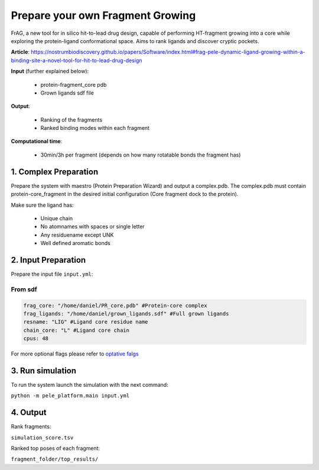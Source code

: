 Prepare your own Fragment Growing
######################################

FrAG, a new tool for in silico hit-to-lead drug design, capable of performing HT-fragment growing into a core while exploring the protein-ligand conformational space. Aims to rank ligands and discover cryptic pockets.

**Article**: https://nostrumbiodiscovery.github.io/papers/Software/index.html#frag-pele-dynamic-ligand-growing-within-a-binding-site-a-novel-tool-for-hit-to-lead-drug-design

**Input** (further explained below):


    - protein-fragment_core pdb
    - Grown ligands sdf file

**Output**:

    - Ranking of the fragments
    - Ranked binding modes within each fragment

**Computational time**:

    - 30min/3h per fragment (depends on how many rotatable bonds the fragment has)

1. Complex Preparation
======================
   
Prepare the system with maestro (Protein Preparation Wizard)
and output a complex.pdb. The complex.pdb must contain protein-core_fragment in the desired initial configuration (Core fragment dock to the protein).

Make sure the ligand has:

 - Unique chain
 - No atomnames with spaces or single letter
 - Any residuename except UNK
 - Well defined aromatic bonds

2. Input Preparation
=====================
 
Prepare the input file ``input.yml``:

From sdf
+++++++++++++++++++++++++++++++++++++

..  code-block:: yaml

    frag_core: "/home/daniel/PR_core.pdb" #Protein-core complex
    frag_ligands: "/home/daniel/grown_ligands.sdf" #Full grown ligands
    resname: "LIG" #Ligand core residue name
    chain_core: "L" #Ligand core chain
    cpus: 48

For more optional flags please refer to `optative falgs <../../documentation/index.html>`_


3. Run simulation
====================


To run the system launch the simulation with the next command:

``python -m pele_platform.main input.yml``

4. Output
===============

Rank fragments:

``simulation_score.tsv``

Ranked top poses of each fragment:

``fragment_folder/top_results/``


